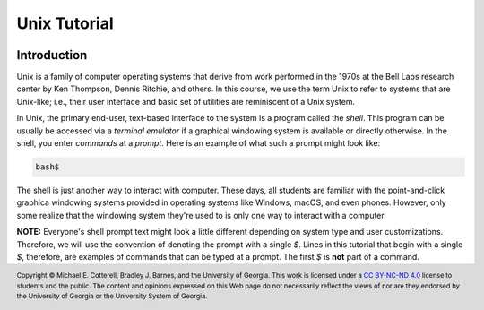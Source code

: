 .. .. |approval_notice| image:: https://img.shields.io/badge/Approved%20for-Spring%202021-success
..    :alt: Approved for: Spring 2021

.. |approval_notice| image:: https://img.shields.io/badge/Status-Not%20Ready-red.svg

Unix Tutorial
#############

|approval_notice|

Introduction
************

Unix is a family of computer operating systems that derive from work performed
in the 1970s at the Bell Labs research center by Ken Thompson, Dennis Ritchie,
and others. In this course, we use the term Unix to refer to systems that are
Unix-like; i.e., their user interface and basic set of utilities are
reminiscent of a Unix system.

In Unix, the primary end-user, text-based interface to the system is a program
called the *shell*. This program can be usually be accessed via a
*terminal emulator* if a graphical windowing system is available or directly
otherwise. In the shell, you enter *commands* at a *prompt*. Here is an
example of what such a prompt might look like:

.. code-block:: plain

   bash$

The shell is just another way to interact with computer. These days, all
students are familiar with the point-and-click graphica windowing systems
provided in operating systems like Windows, macOS, and even phones.
However, only some realize that the windowing system they're used to is
only one way to interact with a computer.

**NOTE:** Everyone's shell prompt text might look a little different depending
on system type and user customizations. Therefore, we will use the convention
of denoting the prompt with a single `$`. Lines in this tutorial that begin with
a single `$`, therefore, are examples of commands that can be typed at a
prompt. The first `$` is **not** part of a command.



.. copyright and license information
.. |copy| unicode:: U+000A9 .. COPYRIGHT SIGN
.. |copyright| replace:: Copyright |copy| Michael E. Cotterell, Bradley J. Barnes, and the University of Georgia.
.. |license| replace:: CC BY-NC-ND 4.0
.. _license: http://creativecommons.org/licenses/by-nc-nd/4.0/
.. |license_image| image:: https://img.shields.io/badge/License-CC%20BY--NC--ND%204.0-lightgrey.svg
                   :target: http://creativecommons.org/licenses/by-nc-nd/4.0/
.. standard footer
.. footer:: |license_image|

   |copyright| This work is licensed under a |license|_ license to students
   and the public. The content and opinions expressed on this Web page do not necessarily
   reflect the views of nor are they endorsed by the University of Georgia or the University
   System of Georgia.
